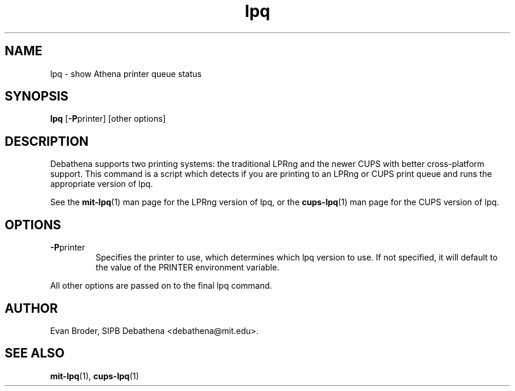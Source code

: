 .TH lpq 1 Debathena "November 2009" "Athena Printing"
.SH NAME
lpq \- show Athena printer queue status
.SH SYNOPSIS
.B lpq
.RB [ \-P printer]
[other options]
.SH DESCRIPTION
Debathena supports two printing systems: the traditional LPRng and the
newer CUPS with better cross-platform support. This command is a script
which detects if you are printing to an LPRng or CUPS print queue and runs
the appropriate version of lpq.
.PP
See the
.BR mit-lpq (1)
man page for the LPRng version of lpq, or the
.BR cups-lpq (1)
man page for the CUPS version of lpq.
.SH OPTIONS
.TP
.BR \-P printer
Specifies the printer to use, which determines which lpq version to use. If not specified, it will default to the value of the PRINTER environment variable.
.PP
All other options are passed on to the final lpq command.
.SH AUTHOR
Evan Broder, SIPB Debathena <debathena@mit.edu>.
.SH SEE ALSO
.BR mit-lpq (1),
.BR cups-lpq (1)
